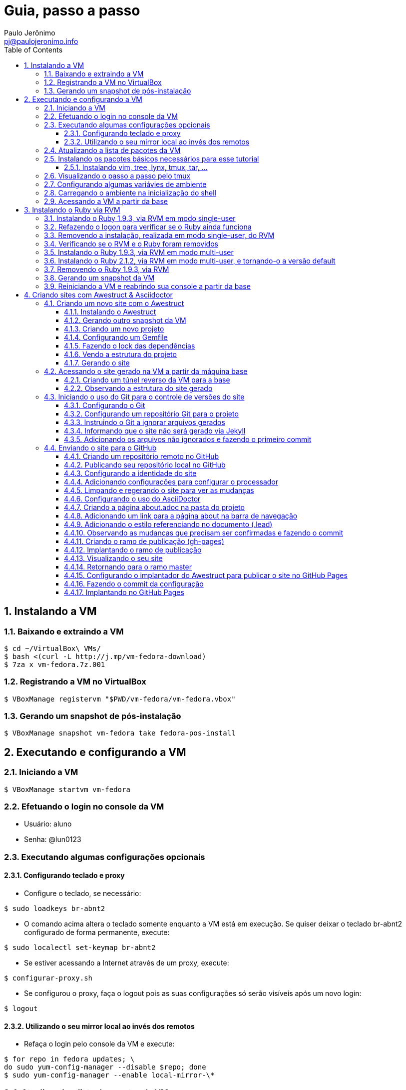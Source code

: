 = Guia, passo a passo
:author: Paulo Jerônimo
:email: pj@paulojeronimo.info
:toc:
:toclevels: 3
:numbered:
:experimental:

== Instalando a VM

=== Baixando e extraindo a VM
[source,bash]
----
$ cd ~/VirtualBox\ VMs/
$ bash <(curl -L http://j.mp/vm-fedora-download)
$ 7za x vm-fedora.7z.001
----

=== Registrando a VM no VirtualBox
[source,bash]
----
$ VBoxManage registervm "$PWD/vm-fedora/vm-fedora.vbox"
----

=== Gerando um snapshot de pós-instalação
[source,bash]
----
$ VBoxManage snapshot vm-fedora take fedora-pos-install
----

== Executando e configurando a VM

=== Iniciando a VM
[source,bash]
----
$ VBoxManage startvm vm-fedora
----

=== Efetuando o login no console da VM
* Usuário: aluno
* Senha: @lun0123

=== Executando algumas configurações opcionais
==== Configurando teclado e proxy
* Configure o teclado, se necessário:
[source,bash]
----
$ sudo loadkeys br-abnt2
----
* O comando acima altera o teclado somente enquanto a VM está em execução. Se quiser deixar o teclado br-abnt2 configurado de forma permanente, execute:
[source,bash]
----
$ sudo localectl set-keymap br-abnt2
----
* Se estiver acessando a Internet através de um proxy, execute:
[source,bash]
----
$ configurar-proxy.sh
----
* Se configurou o proxy, faça o logout pois as suas configurações só serão visíveis após um novo login:
[source,bash]
----
$ logout
----

==== Utilizando o seu mirror local ao invés dos remotos
* Refaça o login pelo console da VM e execute:
[source,bash]
----
$ for repo in fedora updates; \
do sudo yum-config-manager --disable $repo; done
$ sudo yum-config-manager --enable local-mirror-\*
----

=== Atualizando a lista de pacotes da VM
[source,bash]
----
$ sudo yum -y update
----

=== Instalando os pacotes básicos necessários para esse tutorial
==== Instalando vim, tree, lynx, tmux, tar, ...
[source,bash]
----
$ sudo yum -y install \
vim-enhanced \
tree \
lynx \
tmux \
tar
----
=== Visualizando o passo a passo pelo tmux
[source,bash]
----
$ bash <(curl -L http://j.mp/jc-tmux-view)
----

=== Configurando algumas variávies de ambiente
[source,bash]
----
$ f=~/ambiente; cat > $f <<'EOF'
export PROJECT=join-community
export PROJECT_NAME='Join Community'
export PROJECT_TITLE='Join Community - Boas práticas em arquitetura e desenvolvimento de software'
export BASE_USER=pj
export GITHUB_USER=paulojeronimo
export GITHUB_NAME='Paulo Jerônimo'
export GITHUB_EMAIL=pj@paulojeronimo.info
export TREE_CHARSET=ASCII
export PS1='\$ '
EOF
$ vim $f
----

=== Carregando o ambiente na inicialização do shell
[source,bash]
----
$ grep `basename $f` ~/.bashrc &> /dev/null || \
echo "[ -f $f ] && source $f" >> ~/.bashrc
$ cat ~/.bashrc
$ source $f
----

=== Acessando a VM a partir da base
[source,bash]
----
$ ssh-keygen
$ ssh-copy-id $BASE_USER@base
$ ssh $BASE_USER@base
$ logout
$ echo 'while true; do sleep 1; done' | \
nohup ssh -R 2222:localhost:22 $BASE_USER@base bash &
$ tmux kill-session
$ logout
----
.autossh
[NOTE]
======
Mais a frente utilizaremos o comando +autossh+ para melhorar isso ...
======
* Na base, se ainda não tiver gerado suas chaves, execute:
[source,bash]
----
$ ssh-keygen
----
* Em seguida, exporte sua chave pública para a VM:
[source,bash]
----
$ ssh-copy-id -p 2222 aluno@localhost
$ ssh -p 2222 !$
$ !?tmux-view
----

== Instalando o Ruby via RVM

=== Instalando o Ruby 1.9.3, via RVM em modo single-user
[source,bash]
----
$ curl -sSL https://get.rvm.io | bash -s stable
$ source ~/.rvm/scripts/rvm
$ type rvm | head -n 1
$ which rvm
$ rvm list known | less
$ rvm list known | grep 1.9
$ rvm install 1.9.3
$ ruby -v
----

=== Refazendo o logon para verificar se o Ruby ainda funciona
[source,bash]
----
$ !?kill-session
$ logout
$ !?ssh -p 2222
$ !?tmux-view
$ ruby -v
----

=== Removendo a instalação, realizada em modo single-user, do RVM
[source,bash]
----
$ rm -rf ~/.rvm
$ sed -i '/rvm/d' ~/.bash_profile
$ sed -i '/rvm/d' ~/.bashrc
$ rm ~/.profile
$ !?kill-session
$ logout
$ !?ssh -p 2222
$ !?tmux-view
----

=== Verificando se o RVM e o Ruby foram removidos
[source,bash]
----
$ rvm list known # deverá apresentar 'command nout found'
$ ruby -v # deverá apresentar 'command nout found'
----

=== Instalando o Ruby 1.9.3, via RVM em modo multi-user
[source,bash]
----
$ curl -sSL https://get.rvm.io | sudo -E bash -s stable
$ sudo useradd -G wheel,rvm -m -s /bin/bash rvmuser
$ sudo su - rvmuser
$ type rvm | head -n 1
$ which rvm
$ rvm list known | grep 1.9
$ rvm install 1.9.3
$ ruby -v
$ logout
$ sudo userdel -rf rvmuser
$ sudo gpasswd -a $USER rvm
$ !?kill-session
$ logout
----

=== Instalando o Ruby 2.1.2, via RVM em modo multi-user, e tornando-o a versão default
[source,bash]
----
$ !?ssh -p 2222
$ !?tmux-view
$ !?type
$ which rvm
$ ruby -v
$ rvm install 2.1.2
$ !-2
$ rvm list
$ rvm use 2.1.2 --default
$ !-2
$ ruby -v
----

=== Removendo o Ruby 1.9.3, via RVM
[source,bash]
----
$ rvm remove 1.9.3
# Deverá dar erro pois o usuário aluno não tem privilégios para remover o diretório (criado por rvmuser)
# Solução de contorno: fazer a remoção manual, como root:
$ sudo rm -rf /usr/local/rvm/rubies/ruby-1.9.3-*
$ rvm list
----

=== Gerando um snapshot da VM
[source,bash]
----
$ sudo shutdown -h now
# aguarde a VM ser encerrada ...

$ VBoxManage snapshot vm-fedora take ruby-pos-install
----

=== Reiniciando a VM e reabrindo sua console a partir da base
[source,bash]
----
$ VBoxManage startvm vm-fedora
----
* Refaça o login pelo console da VM e execute:
[source,bash]
----
$ !?nohup ssh
$ logout
----
* Na console da base, execute:
[source,bash]
----
$ !?ssh -p 2222
$ !?tmux-view
----

== Criando sites com Awestruct & Asciidoctor

=== Criando um novo site com o Awestruct
==== Instalando o Awestruct
[source,bash]
----
$ rvm use 2.1.2@$PROJECT --create
$ sudo yum -y install libxml2-devel libxslt-devel
$ gem install tilt --version 1.4.1
$ gem install awestruct --version 0.5.4.rc3
$ gem install asciidoctor
----

==== Gerando outro snapshot da VM
[source,bash]
----
$ sudo shutdown -h now
# Aguarde a VM ser reiniciada ...
$ VBoxManage snapshot vm-fedora take awestruct-pos-install
$ VBoxManage startvm vm-fedora
----
* Refaça o login pelo console da VM e execute:
[source,bash]
----
$ !?nohup ssh
$ logout
----
* Na console da base, execute:
[source,bash]
----
$ !?ssh -p 2222
$ !?tmux-view
----

==== Criando um novo projeto
[source,bash]
----
$ mkdir -p $PROJECT
$ cd !$
$ awestruct -i -f foundation
----

==== Configurando um Gemfile
[source,bash]
----
$ cat > Gemfile << LINES
source 'https://rubygems.org'
gem 'awestruct', '0.5.4.rc3'
gem 'asciidoctor', '0.1.4'
gem 'tilt', '1.4.1'
gem 'rake', '>= 0.9.2'
gem 'git', '1.2.6'
LINES
----

==== Fazendo o lock das dependências
[source,bash]
----
$ gem install bundler
$ bundle install
----

==== Vendo a estrutura do projeto
[source,bash]
----
$ tree | less
----

==== Gerando o site
[source,bash]
----
$ rake
----

=== Acessando o site gerado na VM a partir da máquina base

==== Criando um túnel reverso da VM para a base
* Digite kbd:[Ctrl+b+"] na janela do tmux que está executando o rake. Isso abrirá um novo painel. Nesse painel, execute:
[source,bash]
----
$ sudo yum -y install autossh
$ autossh -M 0 -f -gNC \
-o "ServerAliveInterval 60" -o "ServerAliveCountMax 3" \
-R 4242:localhost:4242 $BASE_USER@base
$ cd ~/$PROJECT
----
* Abra seu browser na máquina base no endereço http://localhost:4242

==== Observando a estrutura do site gerado
[source,bash]
----
$ tree _site/ | less
----

=== Iniciando o uso do Git para o controle de versões do site

==== Configurando o Git
[source,bash]
----
$ git config --global user.email "$GITHUB_EMAIL"
$ git config --global user.name "$GITHUB_NAME"
$ cat ~/.gitconfig
----

==== Configurando um repositório Git para o projeto
[source,bash]
----
$ git init .
----

==== Instruindo o Git a ignorar arquivos gerados
[source,bash]
----
$ cat > .gitignore << LINES
/.awestruct/
/.ruby-*
/.sass-cache/
/_site/
/_tmp/
/Gemfile.lock
LINES
----

==== Informando que o site não será gerado via Jekyll
[source,bash]
----
$ touch .nojekyll
----

==== Adicionando os arquivos não ignorados e fazendo o primeiro commit
[source,bash]
----
$ git add .
$ git commit -m 'commit inicial'
----

=== Enviando o site para o GitHub

==== Criando um repositório remoto no GitHub

==== Publicando seu repositório local no GitHub
[source,bash]
----
$ git remote add origin https://github.com/$GITHUB_USER/$PROJECT
$ git push origin master
----

==== Configurando a identidade do site
[source,bash]
----
$ cat > _config/site.yml <<EOF
name: $PROJECT_NAME
title: $PROJECT_TITLE
org: $GITHUB_NAME
author: $GITHUB_USER
author_url: https://github.com/$GITHUB_USER
base_url: ''
ctx_path: ''
EOF
$ cat _config/site.yml
----

==== Adicionando configurações para configurar o processador
[source,bash]
----
$ cat >> _config/site.yml <<EOF
interpolate: false
haml:
  :ugly: true
EOF
----

==== Limpando e regerando o site para ver as mudanças
* Dê um kbd:[Ctrl+C] no painel em que está sendo executado o rake e reinicie-o:
[source,bash]
----
$ rake clean preview
----
* Recarregue http://localhost:4242/ e observe as mudanças;

==== Configurando o uso do AsciiDoctor
[source,bash]
----
$ cat >> _config/site.yml <<EOF
asciidoctor:
  :safe: safe
  :attributes:
    sitename: $PROJECT_NAME
    base_url: ''
    ctx_path: ''
    idprefix: ''
    idseparator: '-'
    sectanchors: ''
    icons: font
EOF
----

==== Criando a página about.adoc na pasta do projeto
[source,bash]
----
$ cat > about.adoc <<EOF
= About http://joincommunity.com.br[{sitename}]
$GITHUB_USER
:page-layout: base
:showtitle:

[.lead]
{sitename} is a cool event in http://j.mp/cade-goiania[Goiânia/GO/Brasil]!
This site was founded by {author} and build by the execution of a 
https://github.com/paulojeronimo/join-community-2014/blob/master/passo-a-passo.adoc[step by step guide] 
created by http://paulojeronimo.info[Paulo Jerônimo].
It's quickly becoming much bigger than this humble beginning.

This page is written in http://asciidoc.org[AsciiDoc].
It's transformed by http://awestruct.org[Awestruct] and http://asciidoctor.org[Asciidoctor] 
into a webpage for this static website.
EOF
----

==== Adicionando um link para a página about na barra de navegação
[source,bash]
----
$ sed -i '31 i \
        %li.divider\
          %li\
            %a(href="#{site.ctx_path}/about.html") About\
' _layouts/base.html.haml
----

==== Adicionando o estilo referenciando no documento (.lead)
* Um pouco de http://tableless.com.br/sass-um-outro-metodo-de-escrever-css/[Sass]:
[source,bash]
----
$ sed -i '$ a \
.paragraph.lead > p {\
  @extend %lead;\
}\
' stylesheets/app.scss
$ rake
----
* Recarregue http://localhost:4242 e observe as mudanças;
** Acesse o link http://localhost:4242/about.html[About] (canto lateral esquerdo).
* Pressione kbd:[Ctrl+C] no console do servidor;

==== Observando as mudanças que precisam ser confirmadas e fazendo o commit
[source,bash]
----
$ git status
$ git add .
$ git commit -m "novas funcionalidades"
$ git push origin master
----

==== Criando o ramo de publicação (gh-pages)
[source,bash]
----
$ git checkout --orphan gh-pages
$ rm -rf *
$ rm -rf .awestruct* .sass-* .gitignore .gitmodules
$ git rm --cached *
$ echo "GitHub Pages placeholder" > index.html
$ git add index.html .nojekyll
$ git commit -m "iniciando o ramo de publicação para o GitHub Pages"
----

==== Implantando o ramo de publicação
[source,bash]
----
$ git push origin gh-pages
----

==== Visualizando o seu site 
* Acesse (substituindo as variáveis pelos seus valores, obviamente): http://$GITHUB_USER.github.io/$PROJECT
[NOTE]
------
O GitHub Page demora cerca de 10 minutos até fazer a primeira disponiblização da página.
------

==== Retornando para o ramo master
[source,bash]
----
$ git checkout master
----

==== Configurando o implantador do Awestruct para publicar o site no GitHub Pages
[source,bash]
----
$ cat >> _config/site.yml <<EOF
profiles:
  development:
    deploy: nil
  production:
    base_url: http://$GITHUB_USER.github.io/$PROJECT
    ctx_path: /$PROJECT
    asciidoctor:
      :attributes:
        base_url: http://$GITHUB_USER.github.io/$PROJECT
        ctx_path: /$PROJECT
        imagesdir: http://$GITHUB_USER.github.io/$PROJECT/images
    deploy:
      host: github_pages
      branch: gh-pages
EOF
----

==== Fazendo o commit da configuração
[source,bash]
----
$ git commit _config/site.yml -m "adicionado o profile para implantação no GitHub Pages"
$ git push origin master
----

==== Implantando no GitHub Pages
[source,bash]
----
$ rake clean deploy
----
* Recarregue http://$GITHUB_USER.github.io/$PROJECT
=======
